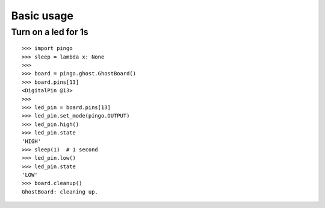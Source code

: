 =============
Basic usage
=============

Turn on a led for 1s
--------------------

::

    >>> import pingo
    >>> sleep = lambda x: None
    >>>
    >>> board = pingo.ghost.GhostBoard()
    >>> board.pins[13]
    <DigitalPin @13>
    >>>
    >>> led_pin = board.pins[13]
    >>> led_pin.set_mode(pingo.OUTPUT)
    >>> led_pin.high()
    >>> led_pin.state
    'HIGH'
    >>> sleep(1)  # 1 second
    >>> led_pin.low()
    >>> led_pin.state
    'LOW'
    >>> board.cleanup()
    GhostBoard: cleaning up.
